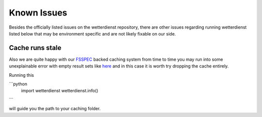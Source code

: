 Known Issues
############

Besides the officially listed issues on the wetterdienst repository, there are other issues regarding
running wetterdienst listed below that may be environment specific and are not likely fixable on our side.

Cache runs stale
****************

Also we are quite happy with our `FSSPEC <https://github.com/fsspec/filesystem_spec>`_ backed caching system from time
to time you may run into some unexplainable error with empty result sets like
`here <https://github.com/earthobservations/wetterdienst/issues/678>`_ and in this case it is worth try dropping the
cache entirely.

Running this

```python
    import wetterdienst
    wetterdienst.info()
```

will guide you the path to your caching folder.